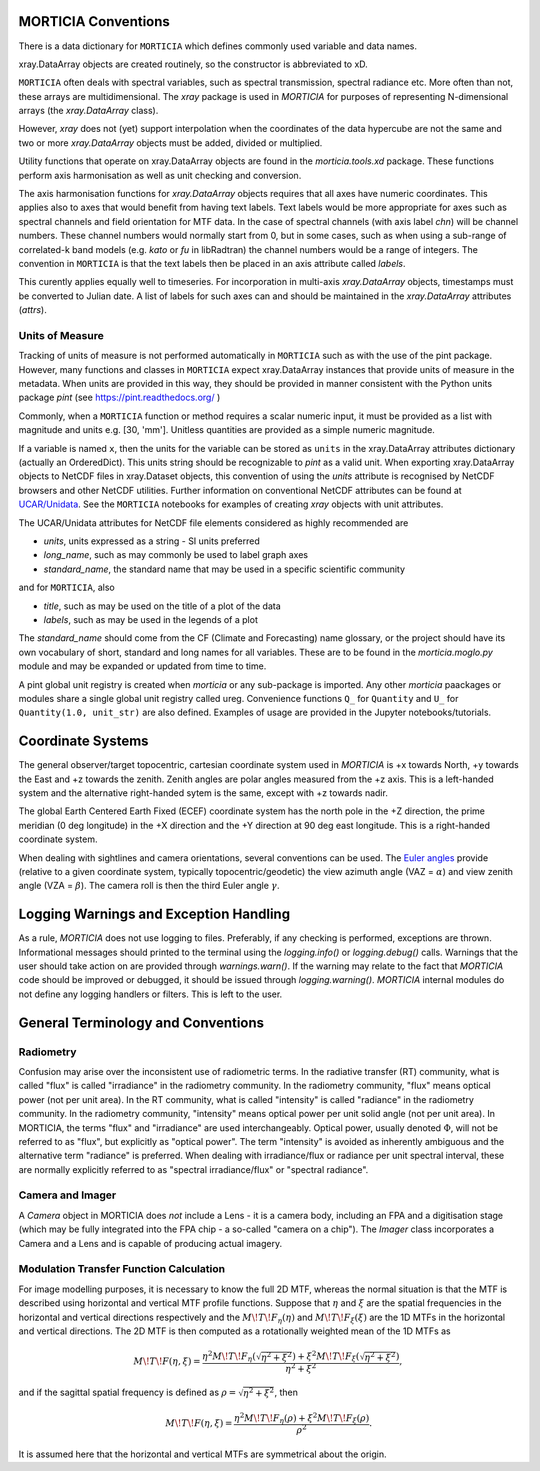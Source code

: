 MORTICIA Conventions
====================

There is a data dictionary for ``MORTICIA`` which defines commonly used variable and data names.

xray.DataArray objects are created routinely, so the constructor is abbreviated to xD.

``MORTICIA`` often deals with spectral variables, such as spectral transmission, spectral radiance etc.
More often than not, these arrays are multidimensional. The `xray` package is used in `MORTICIA` for
purposes of representing N-dimensional arrays (the `xray.DataArray` class).

However, `xray` does not (yet) support interpolation when the coordinates of the data hypercube are
not the same and two or more `xray.DataArray` objects must be added, divided or multiplied.

Utility functions that operate on xray.DataArray objects are found in the `morticia.tools.xd` package.
These functions perform axis harmonisation as well as unit checking and conversion.

The axis harmonisation functions for `xray.DataArray` objects requires that all axes have numeric coordinates.
This applies also to axes that would benefit from having text labels. Text labels would be more appropriate for
axes such as spectral channels and field orientation for MTF data. In the case of spectral channels (with axis label
`chn`) will be channel numbers. These channel numbers would normally start from 0, but in some cases, such as when
using a sub-range of correlated-k band models (e.g. `kato` or `fu` in libRadtran) the channel numbers would be a
range of integers. The convention in ``MORTICIA`` is that the text labels then be placed in an axis attribute called
`labels`.

This curently applies equally well to timeseries. For incorporation in multi-axis `xray.DataArray` objects, timestamps
must be converted to Julian date. A list of labels for such axes can and should be maintained in the `xray.DataArray`
attributes (`attrs`).

Units of Measure
----------------
Tracking of units of measure is not performed automatically in ``MORTICIA`` such as with the use of the pint package.
However, many functions and classes in ``MORTICIA`` expect xray.DataArray instances that provide units of measure in
the metadata. When units are provided in this way, they should be provided in manner consistent with the Python units
package `pint` (see https://pint.readthedocs.org/ )

Commonly, when a ``MORTICIA`` function or method requires a scalar numeric input, it must be provided as a list
with magnitude and units e.g. [30, 'mm']. Unitless quantities are provided as a simple numeric magnitude.

If a variable is named ``x``, then the units for the variable can be stored as ``units`` in the xray.DataArray
attributes dictionary (actually an OrderedDict). This units string should be recognizable to `pint` as a valid unit.
When exporting xray.DataArray objects to NetCDF files in xray.Dataset objects, this convention of using the
`units` attribute is recognised by NetCDF browsers and other NetCDF utilities. Further information on conventional
NetCDF attributes can be found at
`UCAR/Unidata <https://www.unidata.ucar.edu/software/thredds/current/netcdf-java/metadata/DataDiscoveryAttConvention.html>`_.
See the ``MORTICIA`` notebooks for examples of creating `xray` objects with unit attributes.

The UCAR/Unidata attributes for NetCDF file elements considered as highly recommended are

- `units`, units expressed as a string - SI units preferred
- `long_name`, such as may commonly be used to label graph axes
- `standard_name`, the standard name that may be used in a specific scientific community

and for ``MORTICIA``, also

- `title`, such as may be used on the title of a plot of the data
- `labels`, such as may be used in the legends of a plot

The `standard_name` should come from the CF (Climate and Forecasting) name glossary, or the project should have
its own vocabulary of short, standard and long names for all variables. These are to be found in the
`morticia.moglo.py` module and may be expanded or updated from time to time.

A pint global unit registry is created when `morticia` or any sub-package is imported. Any other `morticia` paackages
or modules share a single global unit registry called ureg. Convenience functions ``Q_`` for ``Quantity`` and ``U_`` for
``Quantity(1.0, unit_str)`` are also defined. Examples of usage are provided in the Jupyter notebooks/tutorials.

Coordinate Systems
==================
The general observer/target topocentric, cartesian coordinate system used in `MORTICIA` is +x towards North, +y towards
the East and +z towards the zenith. Zenith angles are polar angles measured from the +z axis. This is a left-handed
system and the alternative right-handed sytem is the same, except with +z towards nadir.

The global Earth Centered Earth Fixed (ECEF) coordinate system has the north pole in the +Z direction, the prime
meridian (0 deg longitude) in the +X direction and the +Y direction at 90 deg east longitude. This is a right-handed
coordinate system.

When dealing with sightlines and camera orientations, several conventions can be used. The
`Euler angles <https://en.wikipedia.org/wiki/Euler_angles>`_ provide (relative to a given coordinate system,
typically topocentric/geodetic) the view azimuth angle (VAZ = :math:`\alpha`) and view zenith angle (VZA =
:math:`\beta`). The camera roll is then the third Euler angle :math:`\gamma`.

Logging Warnings and Exception Handling
=======================================
As a rule, `MORTICIA` does not use logging to files. Preferably, if any checking is performed, exceptions are thrown.
Informational messages should printed to the terminal using the `logging.info()` or `logging.debug()` calls.
Warnings that the user should take action on are provided through `warnings.warn()`. If the warning may relate to
the fact that `MORTICIA` code should be improved or debugged, it should be issued through `logging.warning()`.
`MORTICIA` internal modules do not define any logging handlers or filters. This is left to the user.

General Terminology and Conventions
===================================

Radiometry
----------
Confusion may arise over the inconsistent use of radiometric terms. In the radiative transfer (RT) community, what is
called "flux" is called "irradiance" in the radiometry community. In the radiometry community, "flux" means
optical power (not per unit area). In the RT community, what is called "intensity" is called "radiance" in the
radiometry community. In the radiometry community, "intensity" means optical power per unit solid angle (not
per unit area). In MORTICIA, the terms "flux" and "irradiance" are used interchangeably. Optical power,
usually denoted :math:`\Phi`, will not be referred to as "flux", but explicitly as "optical power". The term
"intensity" is avoided as inherently ambiguous and the alternative term "radiance" is preferred. When dealing
with irradiance/flux or radiance per unit spectral interval, these are normally explicitly referred to as
"spectral irradiance/flux" or "spectral radiance".

Camera and Imager
-----------------
A `Camera` object in MORTICIA does *not* include a Lens - it is a camera body, including an FPA and a
digitisation stage (which may be fully integrated into the FPA chip - a so-called "camera on a chip").
The `Imager` class incorporates a Camera and a Lens and is capable of producing actual imagery.

Modulation Transfer Function Calculation
----------------------------------------
For image modelling purposes, it is necessary to know the full 2D MTF, whereas the normal situation is that the
MTF is described using horizontal and vertical MTF profile functions. Suppose that :math:`\eta` and :math:`\xi` are
the spatial frequencies in the horizontal and vertical directions respectively and the :math:`M\!T\!F_\eta(\eta)` and
:math:`M\!T\!F_\xi(\xi)` are the 1D MTFs in the horizontal and vertical directions. The 2D MTF is then computed as
a rotationally weighted mean of the 1D MTFs as

.. math::
    M\!T\!F(\eta,\xi)=\frac{\eta^{2}M\!T\!F_{\eta}\left(\sqrt{\eta^{2}+\xi^{2}}\right)+\xi^{2}M\!T\!F_{\xi}\left(\sqrt{\eta^{2}+\xi^{2}}\right)}{\eta^{2}+\xi^{2}},

and if the sagittal spatial frequency is defined as :math:`\rho=\sqrt{\eta^{2}+\xi^{2}}`, then

.. math::
    M\!T\!F(\eta,\xi)=\frac{\eta^{2}M\!T\!F_{\eta}\left(\rho\right)+\xi^{2}M\!T\!F_{\xi}\left(\rho\right)}{\rho^{2}}.

It is assumed here that the horizontal and vertical MTFs are symmetrical about the origin.






